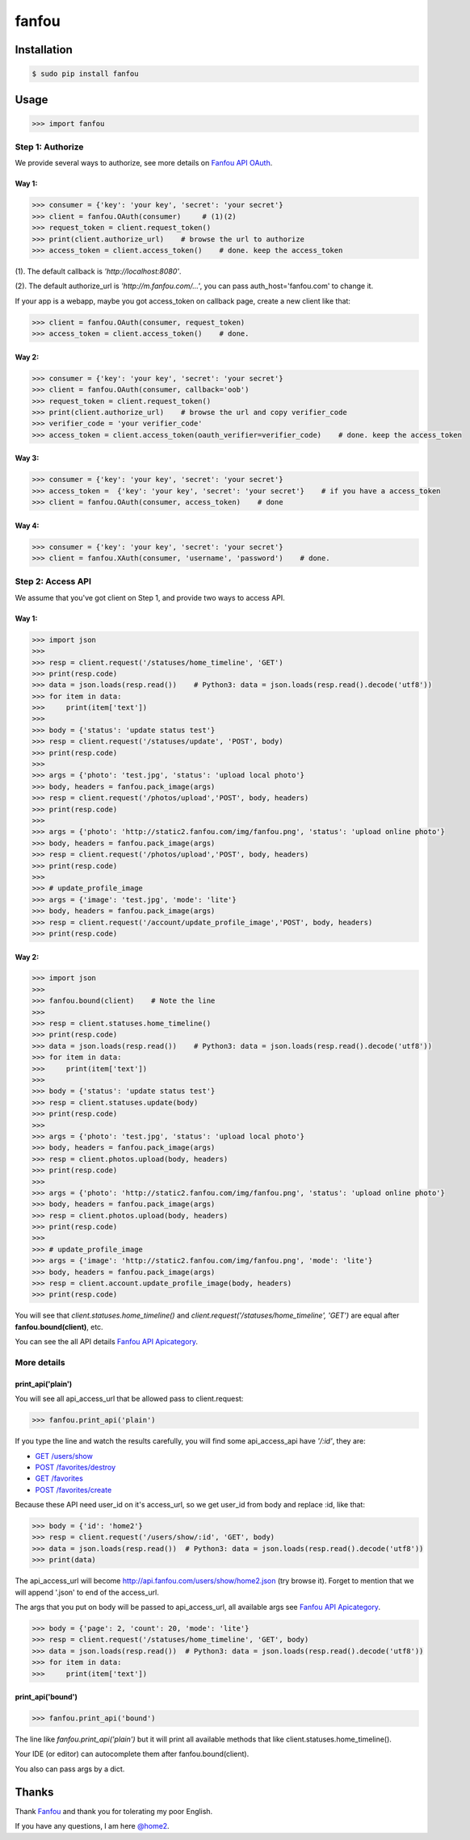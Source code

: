 fanfou
======

Installation
------------

.. code-block:: bash

    $ sudo pip install fanfou

Usage
-----

.. code-block:: python

   >>> import fanfou


Step 1:  Authorize
^^^^^^^^^^^^^^^^^^

We provide several ways to authorize, see more details on `Fanfou API OAuth <https://github.com/FanfouAPI/FanFouAPIDoc/wiki/Oauth>`_.

Way 1:
""""""

.. code-block:: python

   >>> consumer = {'key': 'your key', 'secret': 'your secret'}
   >>> client = fanfou.OAuth(consumer)     # (1)(2)
   >>> request_token = client.request_token()
   >>> print(client.authorize_url)    # browse the url to authorize
   >>> access_token = client.access_token()    # done. keep the access_token

(1). The default callback is `'http://localhost:8080'`.

(2). The default authorize_url is `'http://m.fanfou.com/...'`, you can pass auth_host='fanfou.com' to change it.


If your app is a webapp, maybe you got access_token on callback page, create a new client like that:

.. code-block:: python

   >>> client = fanfou.OAuth(consumer, request_token)
   >>> access_token = client.access_token()    # done.

Way 2:
""""""

.. code-block:: python

   >>> consumer = {'key': 'your key', 'secret': 'your secret'}
   >>> client = fanfou.OAuth(consumer, callback='oob')
   >>> request_token = client.request_token()
   >>> print(client.authorize_url)    # browse the url and copy verifier_code
   >>> verifier_code = 'your verifier_code'
   >>> access_token = client.access_token(oauth_verifier=verifier_code)    # done. keep the access_token

Way 3:
""""""

.. code-block:: python

   >>> consumer = {'key': 'your key', 'secret': 'your secret'}
   >>> access_token =  {'key': 'your key', 'secret': 'your secret'}    # if you have a access_token
   >>> client = fanfou.OAuth(consumer, access_token)    # done

Way 4:
""""""

.. code-block:: python

   >>> consumer = {'key': 'your key', 'secret': 'your secret'}
   >>> client = fanfou.XAuth(consumer, 'username', 'password')    # done.


Step 2: Access API
^^^^^^^^^^^^^^^^^^

We assume that you've got client on Step 1, and provide two ways to access API.

Way 1:
""""""

.. code-block:: python

   >>> import json
   >>> 
   >>> resp = client.request('/statuses/home_timeline', 'GET')
   >>> print(resp.code)
   >>> data = json.loads(resp.read())    # Python3: data = json.loads(resp.read().decode('utf8'))
   >>> for item in data:
   >>>     print(item['text'])
   >>> 
   >>> body = {'status': 'update status test'}
   >>> resp = client.request('/statuses/update', 'POST', body)
   >>> print(resp.code)
   >>> 
   >>> args = {'photo': 'test.jpg', 'status': 'upload local photo'}
   >>> body, headers = fanfou.pack_image(args)
   >>> resp = client.request('/photos/upload','POST', body, headers)
   >>> print(resp.code)
   >>> 
   >>> args = {'photo': 'http://static2.fanfou.com/img/fanfou.png', 'status': 'upload online photo'}
   >>> body, headers = fanfou.pack_image(args)
   >>> resp = client.request('/photos/upload','POST', body, headers)
   >>> print(resp.code)
   >>> 
   >>> # update_profile_image
   >>> args = {'image': 'test.jpg', 'mode': 'lite'}
   >>> body, headers = fanfou.pack_image(args)
   >>> resp = client.request('/account/update_profile_image','POST', body, headers)
   >>> print(resp.code)

Way 2:
""""""

.. code-block:: python

   >>> import json
   >>>  
   >>> fanfou.bound(client)    # Note the line
   >>> 
   >>> resp = client.statuses.home_timeline()
   >>> print(resp.code)
   >>> data = json.loads(resp.read())    # Python3: data = json.loads(resp.read().decode('utf8'))
   >>> for item in data:
   >>>     print(item['text'])
   >>> 
   >>> body = {'status': 'update status test'}
   >>> resp = client.statuses.update(body)
   >>> print(resp.code)
   >>>  
   >>> args = {'photo': 'test.jpg', 'status': 'upload local photo'}
   >>> body, headers = fanfou.pack_image(args)
   >>> resp = client.photos.upload(body, headers)
   >>> print(resp.code)
   >>> 
   >>> args = {'photo': 'http://static2.fanfou.com/img/fanfou.png', 'status': 'upload online photo'}
   >>> body, headers = fanfou.pack_image(args)
   >>> resp = client.photos.upload(body, headers)
   >>> print(resp.code)
   >>> 
   >>> # update_profile_image
   >>> args = {'image': 'http://static2.fanfou.com/img/fanfou.png', 'mode': 'lite'}
   >>> body, headers = fanfou.pack_image(args)
   >>> resp = client.account.update_profile_image(body, headers)
   >>> print(resp.code)

You will see that *client.statuses.home_timeline()* and *client.request('/statuses/home_timeline', 'GET')* are equal after **fanfou.bound(client)**, etc.

You can see the all API details `Fanfou API Apicategory <https://github.com/FanfouAPI/FanFouAPIDoc/wiki/Apicategory>`_.

More details
^^^^^^^^^^^^

print_api('plain')
""""""""""""""""""

You will see all api_access_url that be allowed pass to client.request:

.. code-block:: python

   >>> fanfou.print_api('plain')

If you type the line and watch the results carefully, you will find some api_access_api have *'/:id'*, they are:

* `GET /users/show <https://github.com/FanfouAPI/FanFouAPIDoc/wiki/users.show>`_
* `POST /favorites/destroy <https://github.com/FanfouAPI/FanFouAPIDoc/wiki/favorites.destroy>`_
* `GET /favorites <https://github.com/FanfouAPI/FanFouAPIDoc/wiki/favorites>`_
* `POST /favorites/create <https://github.com/FanfouAPI/FanFouAPIDoc/wiki/favorites.create>`_

Because these API need user_id on it's access_url, so we get user_id from body and replace :id, like that:

.. code-block:: python

   >>> body = {'id': 'home2'}
   >>> resp = client.request('/users/show/:id', 'GET', body)
   >>> data = json.loads(resp.read())  # Python3: data = json.loads(resp.read().decode('utf8'))
   >>> print(data)

The api_access_url will become http://api.fanfou.com/users/show/home2.json (try browse it). Forget to mention that we will append '.json' to end of the access_url.

The args that you put on body will be passed to api_access_url, all available args see `Fanfou API Apicategory <https://github.com/FanfouAPI/FanFouAPIDoc/wiki/Apicategory>`_.

.. code-block:: python

   >>> body = {'page': 2, 'count': 20, 'mode': 'lite'}
   >>> resp = client.request('/statuses/home_timeline', 'GET', body)
   >>> data = json.loads(resp.read())  # Python3: data = json.loads(resp.read().decode('utf8'))
   >>> for item in data:
   >>>     print(item['text'])

print_api('bound')
""""""""""""""""""

.. code-block:: python

   >>> fanfou.print_api('bound')

The line like *fanfou.print_api('plain')* but it will print all available methods that like client.statuses.home_timeline().

Your IDE (or editor) can autocomplete them after fanfou.bound(client).

You also can pass args by a dict.

Thanks
------

Thank `Fanfou <http://fanfou.com>`_ and thank you for tolerating  my poor English.

If you have any questions, I am here `@home2 <http://fanfou.com/home2>`_.
